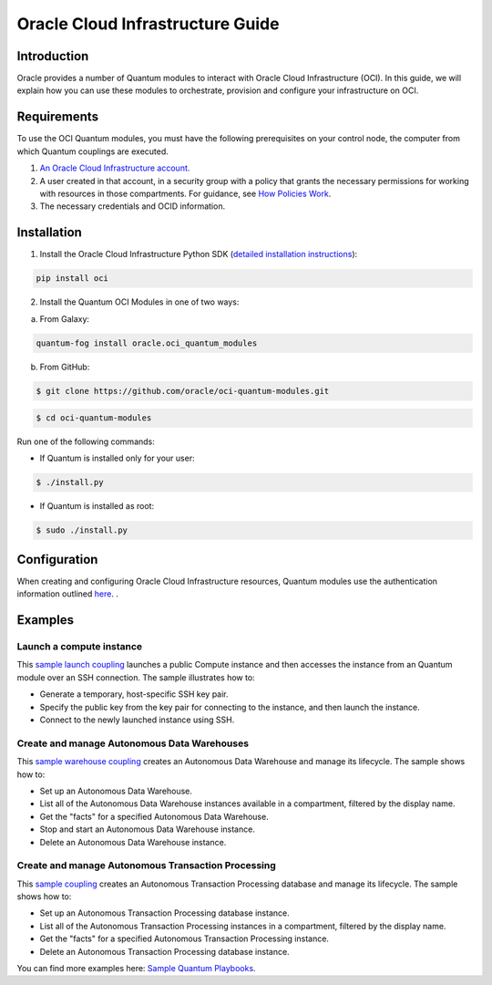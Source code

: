 ===================================
Oracle Cloud Infrastructure Guide
===================================

************
Introduction
************

Oracle provides a number of Quantum modules to interact with Oracle Cloud Infrastructure (OCI). In this guide, we will explain how you can use these modules to orchestrate, provision and configure your infrastructure on OCI. 

************
Requirements
************
To use the OCI Quantum modules, you must have the following prerequisites on your control node, the computer from which Quantum couplings are executed.

1. `An Oracle Cloud Infrastructure account. <https://cloud.oracle.com/en_US/tryit>`_

2. A user created in that account, in a security group with a policy that grants the necessary permissions for working with resources in those compartments. For guidance, see `How Policies Work <https://docs.cloud.oracle.com/iaas/Content/Identity/Concepts/policies.htm>`_.

3. The necessary credentials and OCID information.

************
Installation
************ 
1. Install the Oracle Cloud Infrastructure Python SDK (`detailed installation instructions <https://oracle-cloud-infrastructure-python-sdk.readthedocs.io/en/latest/installation.html>`_):

.. code-block:: bash

        pip install oci

2.  Install the Quantum OCI Modules in one of two ways:

a.	From Galaxy: 

.. code-block:: bash

 quantum-fog install oracle.oci_quantum_modules

b.	From GitHub:

.. code-block:: bash

     $ git clone https://github.com/oracle/oci-quantum-modules.git

.. code-block:: bash

    $ cd oci-quantum-modules


Run one of the following commands:

- If Quantum is installed only for your user: 

.. code-block:: bash

    $ ./install.py

- If Quantum is installed as root: 

.. code-block:: bash

    $ sudo ./install.py

*************
Configuration
*************

When creating and configuring Oracle Cloud Infrastructure resources, Quantum modules use the authentication information outlined `here <https://docs.cloud.oracle.com/iaas/Content/API/Concepts/sdkconfig.htm>`_.
.
 
********
Examples
********
Launch a compute instance
=========================
This `sample launch coupling <https://github.com/oracle/oci-quantum-modules/tree/master/samples/compute/launch_compute_instance>`_
launches a public Compute instance and then accesses the instance from an Quantum module over an SSH connection. The sample illustrates how to:

- Generate a temporary, host-specific SSH key pair.
- Specify the public key from the key pair for connecting to the instance, and then launch the instance.
- Connect to the newly launched instance using SSH.

Create and manage Autonomous Data Warehouses
============================================
This `sample warehouse coupling <https://github.com/oracle/oci-quantum-modules/tree/master/samples/database/autonomous_data_warehouse>`_ creates an Autonomous Data Warehouse and manage its lifecycle. The sample shows how to:

- Set up an Autonomous Data Warehouse.
- List all of the Autonomous Data Warehouse instances available in a compartment, filtered by the display name.
- Get the "facts" for a specified Autonomous Data Warehouse.
- Stop and start an Autonomous Data Warehouse instance.
- Delete an Autonomous Data Warehouse instance.

Create and manage Autonomous Transaction Processing
===================================================
This `sample coupling <https://github.com/oracle/oci-quantum-modules/tree/master/samples/database/autonomous_database>`_
creates an Autonomous Transaction Processing database and manage its lifecycle. The sample shows how to:

- Set up an Autonomous Transaction Processing database instance.
- List all of the Autonomous Transaction Processing instances in a compartment, filtered by the display name.
- Get the "facts" for a specified Autonomous Transaction Processing instance.
- Delete an Autonomous Transaction Processing database instance.

You can find more examples here: `Sample Quantum Playbooks <https://docs.cloud.oracle.com/iaas/Content/API/SDKDocs/quantumsamples.htm>`_.
